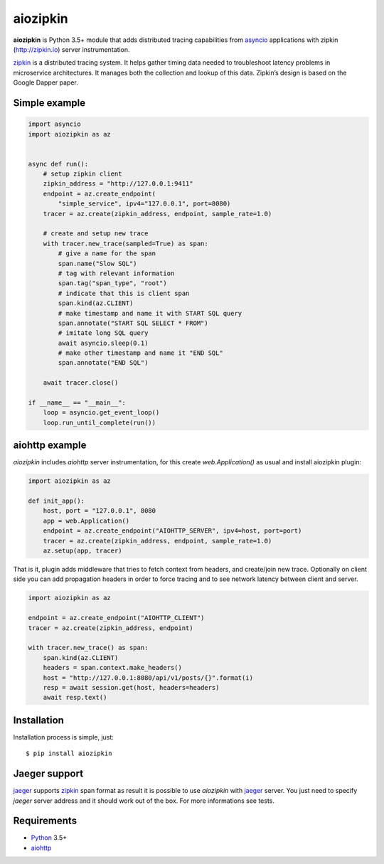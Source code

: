 aiozipkin
==========
.. image:: https://travis-ci.org/aio-libs/aiozipkin.svg?branch=master
    :target: https://travis-ci.org/aio-libs/aiozipkin
.. image:: https://codecov.io/gh/aio-libs/aiozipkin/branch/master/graph/badge.svg
    :target: https://codecov.io/gh/aio-libs/aiozipkin
.. image:: https://api.codeclimate.com/v1/badges/1ff813d5cad2d702cbf1/maintainability
   :target: https://codeclimate.com/github/aio-libs/aiozipkin/maintainability
   :alt: Maintainability
.. image:: https://img.shields.io/pypi/v/aiozipkin.svg
    :target: https://pypi.python.org/pypi/aiozipkin
.. image:: https://readthedocs.org/projects/aiozipkin/badge/?version=latest
    :target: http://aiozipkin.readthedocs.io/en/latest/?badge=latest
    :alt: Documentation Status
.. image:: https://badges.gitter.im/Join%20Chat.svg
    :target: https://gitter.im/aio-libs/Lobby
    :alt: Chat on Gitter

**aiozipkin** is Python 3.5+ module that adds distributed tracing capabilities
from asyncio_ applications with zipkin (http://zipkin.io) server instrumentation.

zipkin_ is a distributed tracing system. It helps gather timing data needed
to troubleshoot latency problems in microservice architectures. It manages
both the collection and lookup of this data. Zipkin’s design is based on
the Google Dapper paper.


.. image:: https://raw.githubusercontent.com/aio-libs/aiozipkin/master/docs/zipkin_animation2.gif
    :alt: zipkin ui animation


Simple example
--------------

.. code:: python

    import asyncio
    import aiozipkin as az


    async def run():
        # setup zipkin client
        zipkin_address = "http://127.0.0.1:9411"
        endpoint = az.create_endpoint(
            "simple_service", ipv4="127.0.0.1", port=8080)
        tracer = az.create(zipkin_address, endpoint, sample_rate=1.0)

        # create and setup new trace
        with tracer.new_trace(sampled=True) as span:
            # give a name for the span
            span.name("Slow SQL")
            # tag with relevant information
            span.tag("span_type", "root")
            # indicate that this is client span
            span.kind(az.CLIENT)
            # make timestamp and name it with START SQL query
            span.annotate("START SQL SELECT * FROM")
            # imitate long SQL query
            await asyncio.sleep(0.1)
            # make other timestamp and name it "END SQL"
            span.annotate("END SQL")

        await tracer.close()

    if __name__ == "__main__":
        loop = asyncio.get_event_loop()
        loop.run_until_complete(run())


aiohttp example
---------------

*aiozipkin* includes *aiohttp* server instrumentation, for this create
`web.Application()` as usual and install aiozipkin plugin:


.. code:: python

    import aiozipkin as az

    def init_app():
        host, port = "127.0.0.1", 8080
        app = web.Application()
        endpoint = az.create_endpoint("AIOHTTP_SERVER", ipv4=host, port=port)
        tracer = az.create(zipkin_address, endpoint, sample_rate=1.0)
        az.setup(app, tracer)


That is it, plugin adds middleware that tries to fetch context from headers,
and create/join new trace. Optionally on client side you can add propagation
headers in order to force tracing and to see network latency between client and
server.

.. code:: python

    import aiozipkin as az

    endpoint = az.create_endpoint("AIOHTTP_CLIENT")
    tracer = az.create(zipkin_address, endpoint)

    with tracer.new_trace() as span:
        span.kind(az.CLIENT)
        headers = span.context.make_headers()
        host = "http://127.0.0.1:8080/api/v1/posts/{}".format(i)
        resp = await session.get(host, headers=headers)
        await resp.text()


Installation
------------
Installation process is simple, just::

    $ pip install aiozipkin


Jaeger support
--------------
jaeger_ supports zipkin_ span format as result it is possible to use *aiozipkin*
with jaeger_ server. You just need to specify *jaeger* server address and it
should work out of the box. For more informations see tests.

.. image:: https://raw.githubusercontent.com/aio-libs/aiozipkin/master/docs/jaeger.png
    :alt: jaeger ui animation


Requirements
------------

* Python_ 3.5+
* aiohttp_


.. _PEP492: https://www.python.org/dev/peps/pep-0492/
.. _Python: https://www.python.org
.. _aiohttp: https://github.com/KeepSafe/aiohttp
.. _asyncio: http://docs.python.org/3.5/library/asyncio.html
.. _uvloop: https://github.com/MagicStack/uvloop
.. _zipkin: http://zipkin.io
.. _jaeger: http://jaeger.readthedocs.io/en/latest/
